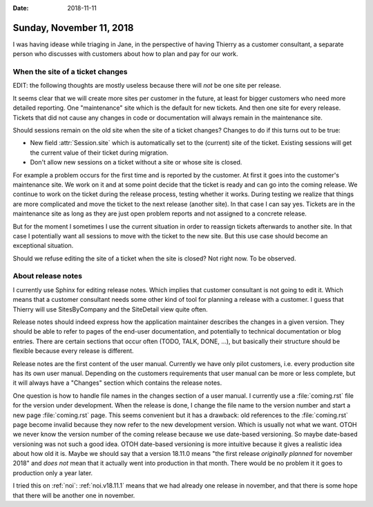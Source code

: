 :date: 2018-11-11

=========================
Sunday, November 11, 2018
=========================

I was having idease while triaging in Jane, in the perspective of
having Thierry as a customer consultant, a separate person who
discusses with customers about how to plan and pay for our work.


When the site of a ticket changes
=================================

EDIT: the following thoughts are mostly useless because there will
*not* be one site per release.

It seems clear that we will create more sites per customer in the
future, at least for bigger customers who need more detailed
reporting.  One "maintenance" site which is the default for new
tickets.  And then one site for every release. Tickets that did not
cause any changes in code or documentation will always remain in the
maintenance site.

Should sessions remain on the old site when the site of a ticket
changes?  Changes to do if this turns out to be true:

- New field :attr:`Session.site` which is automatically set to the
  (current) site of the ticket.  Existing sessions will get the
  current value of their ticket during migration.

- Don't allow new sessions on a ticket without a site or whose site is
  closed.

For example a problem occurs for the first time and is reported by the
customer. At first it goes into the customer's maintenance site.  We
work on it and at some point decide that the ticket is ready and can
go into the coming release. We continue to work on the ticket during
the release process, testing whether it works.  During testing we
realize that things are more complicated and move the ticket to the
next release (another site).  In that case I can say yes.
Tickets are in the maintenance site as long as they are just open
problem reports and not assigned to a concrete release.

But for the moment I sometimes I use the current situation in order to
reassign tickets afterwards to another site.  In that case I
potentially want all sessions to move with the ticket to the new site.
But this use case should become an exceptional situation.

Should we refuse editing the site of a ticket when the site is closed?
Not right now. To be observed.

About release notes
===================

I currently use Sphinx for editing release notes.  Which implies that
customer consultant is not going to edit it.  Which means that a
customer consultant needs some other kind of tool for planning a
release with a customer.  I guess that Thierry will use SitesByCompany
and the SiteDetail view quite often.

Release notes should indeed express how the application maintainer
describes the changes in a given version.  They should be able to
refer to pages of the end-user documentation, and potentially to
technical documentation or blog entries.  There are certain sections
that occur often (TODO, TALK, DONE, ...), but basically their
structure should be flexible because every release is different.

Release notes are the first content of the user manual.  Currently we
have only pilot customers, i.e. every production site has its own user
manual.  Depending on the customers requirements that user manual can
be more or less complete, but it will always have a "Changes" section
which contains the release notes.

One question is how to handle file names in the changes section of a
user manual.  I currently use a :file:`coming.rst` file for the
version under development.  When the release is done, I change the
file name to the version number and start a new page
:file:`coming.rst` page.  This seems convenient but it has a drawback:
old references to the :file:`coming.rst` page become invalid because
they now refer to the new development version. Which is usually not
what we want.  OTOH we never know the version number of the coming
release because we use date-based versioning.  So maybe date-based
versioning was not such a good idea.  OTOH date-based versioning is
more intuitive because it gives a realistic idea about how old it is.
Maybe we should say that a version 18.11.0 means "the first release
*originally planned* for november 2018" and *does not* mean that it
actually went into production in that month.  There would be no
problem it it goes to production only a year later.

I tried this on :ref:`noi`: :ref:`noi.v18.11.1` means that we had
already one release in november, and that there is some hope that
there will be another one in november.
